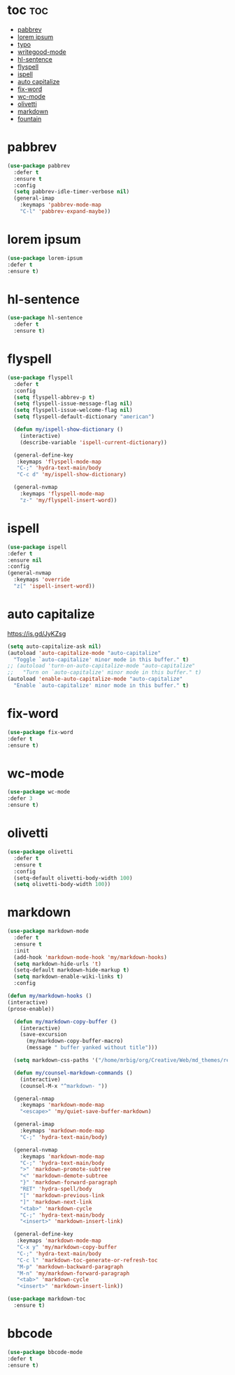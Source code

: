 #+PROPERTY: header-args :tangle yes

* toc                                                                     :toc:
- [[#pabbrev][pabbrev]]
- [[#lorem-ipsum][lorem ipsum]]
- [[#typo][typo]]
- [[#writegood-mode][writegood-mode]]
- [[#hl-sentence][hl-sentence]]
- [[#flyspell][flyspell]]
- [[#ispell][ispell]]
- [[#auto-capitalize][auto capitalize]]
- [[#fix-word][fix-word]]
- [[#wc-mode][wc-mode]]
- [[#olivetti][olivetti]]
- [[#markdown][markdown]]
- [[#fountain][fountain]]

* pabbrev
#+BEGIN_SRC emacs-lisp
(use-package pabbrev
  :defer t
  :ensure t
  :config
  (setq pabbrev-idle-timer-verbose nil)
  (general-imap
    :keymaps 'pabbrev-mode-map
    "C-l" 'pabbrev-expand-maybe))
#+END_SRC

* lorem ipsum
#+BEGIN_SRC emacs-lisp
(use-package lorem-ipsum
:defer t
:ensure t)
#+END_SRC
* hl-sentence
#+BEGIN_SRC emacs-lisp
(use-package hl-sentence
  :defer t
  :ensure t)
#+END_SRC
* flyspell
#+BEGIN_SRC emacs-lisp
(use-package flyspell
  :defer t
  :config
  (setq flyspell-abbrev-p t)
  (setq flyspell-issue-message-flag nil)
  (setq flyspell-issue-welcome-flag nil)
  (setq flyspell-default-dictionary "american")

  (defun my/ispell-show-dictionary ()
    (interactive)
    (describe-variable 'ispell-current-dictionary))

  (general-define-key
   :keymaps 'flyspell-mode-map
   "C-;" 'hydra-text-main/body
   "C-c d" 'my/ispell-show-dictionary)

  (general-nvmap
    :keymaps 'flyspell-mode-map
    "z-" 'my/flyspell-insert-word))
#+END_SRC

* ispell
#+BEGIN_SRC emacs-lisp
(use-package ispell
:defer t
:ensure nil
:config
(general-nvmap
  :keymaps 'override
  "z[" 'ispell-insert-word))
#+END_SRC
* auto capitalize
https://is.gd/JyKZsg
#+BEGIN_SRC emacs-lisp
(setq auto-capitalize-ask nil)
(autoload 'auto-capitalize-mode "auto-capitalize"
  "Toggle `auto-capitalize' minor mode in this buffer." t)
;; (autoload 'turn-on-auto-capitalize-mode "auto-capitalize"
;;   "Turn on `auto-capitalize' minor mode in this buffer." t)
(autoload 'enable-auto-capitalize-mode "auto-capitalize"
  "Enable `auto-capitalize' minor mode in this buffer." t)
#+END_SRC
* fix-word
#+BEGIN_SRC emacs-lisp
(use-package fix-word
:defer t
:ensure t)
#+END_SRC
* wc-mode
#+BEGIN_SRC emacs-lisp
(use-package wc-mode
:defer 3
:ensure t)
#+END_SRC
* olivetti
#+BEGIN_SRC emacs-lisp
(use-package olivetti
  :defer t
  :ensure t
  :config
  (setq-default olivetti-body-width 100)
  (setq olivetti-body-width 100))
#+END_SRC

* markdown
#+BEGIN_SRC emacs-lisp
(use-package markdown-mode
  :defer t
  :ensure t
  :init
  (add-hook 'markdown-mode-hook 'my/markdown-hooks)
  (setq markdown-hide-urls 't)
  (setq-default markdown-hide-markup t)
  (setq markdown-enable-wiki-links t)
  :config

(defun my/markdown-hooks ()
(interactive)
(prose-enable))

  (defun my/markdown-copy-buffer ()
    (interactive)
    (save-excursion
      (my/markdown-copy-buffer-macro)
      (message " buffer yanked without title")))

  (setq markdown-css-paths '("/home/mrbig/org/Creative/Web/md_themes/retro/css/retro.css"))

  (defun my/counsel-markdown-commands ()
    (interactive)
    (counsel-M-x "^markdown- "))

  (general-nmap
    :keymaps 'markdown-mode-map
    "<escape>" 'my/quiet-save-buffer-markdown)

  (general-imap
    :keymaps 'markdown-mode-map
    "C-;" 'hydra-text-main/body)

  (general-nvmap
    :keymaps 'markdown-mode-map
    "C-;" 'hydra-text-main/body
    ">" 'markdown-promote-subtree
    "<" 'markdown-demote-subtree
    "}" 'markdown-forward-paragraph
    "RET" 'hydra-spell/body
    "[" 'markdown-previous-link
    "]" 'markdown-next-link
    "<tab>" 'markdown-cycle
    "C-;" 'hydra-text-main/body
    "<insert>" 'markdown-insert-link)

  (general-define-key
   :keymaps 'markdown-mode-map
   "C-x y" 'my/markdown-copy-buffer
   "C-;" 'hydra-text-main/body
   "C-c l" 'markdown-toc-generate-or-refresh-toc
   "M-p" 'markdown-backward-paragraph
   "M-n" 'my/markdown-forward-paragraph
   "<tab>" 'markdown-cycle
   "<insert>" 'markdown-insert-link))

(use-package markdown-toc
  :ensure t)
#+END_SRC

* bbcode
#+BEGIN_SRC emacs-lisp
(use-package bbcode-mode
:defer t
:ensure t)
#+END_SRC
